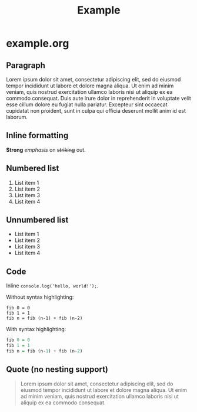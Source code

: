 #+TITLE: Example

* example.org

** Paragraph

Lorem ipsum dolor sit amet, consectetur adipiscing elit, sed do eiusmod tempor
incididunt ut labore et dolore magna aliqua. Ut enim ad minim veniam, quis
nostrud exercitation ullamco laboris nisi ut aliquip ex ea commodo consequat.
Duis aute irure dolor in reprehenderit in voluptate velit esse cillum dolore eu
fugiat nulla pariatur. Excepteur sint occaecat cupidatat non proident, sunt in
culpa qui officia deserunt mollit anim id est laborum.

** Inline formatting

*Strong* /emphasis/ on +striking+ out.

** Numbered list

1. List item 1
1. List item 2
1. List item 3
1. List item 4

** Unnumbered list

- List item 1
- List item 2
- List item 3
- List item 4

** Code

Inline =console.log('hello, world!');=.

Without syntax highlighting:

#+BEGIN_SRC
fib 0 = 0
fib 1 = 1
fib n = fib (n-1) + fib (n-2)
#+END_SRC

With syntax highlighting:

#+BEGIN_SRC haskell
fib 0 = 0
fib 1 = 1
fib n = fib (n-1) + fib (n-2)
#+END_SRC

** Quote (no nesting support)

#+BEGIN_QUOTE
Lorem ipsum dolor sit amet, consectetur adipiscing elit, sed do eiusmod tempor
incididunt ut labore et dolore magna aliqua. Ut enim ad minim veniam, quis
nostrud exercitation ullamco laboris nisi ut aliquip ex ea commodo consequat.
#+END_QUOTE
